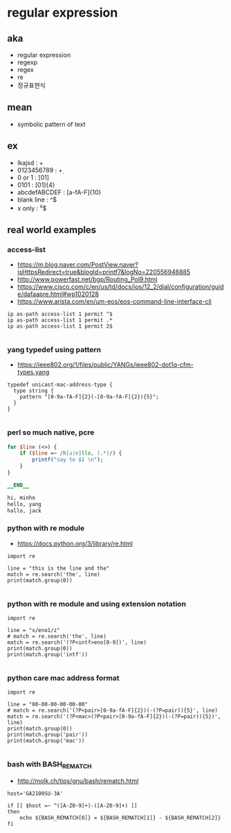 * regular expression

** aka

- regular expression
- regexp
- regex
- re
- 정규표현식

** mean

- symbolic pattern of text

** ex

- lkajsd : \s+
- 0123456789 : \d+
- 0 or 1 : [01]
- 0101 : [01]{4}
- abcdefABCDEF : [a-fA-F]{10}
- blank line : ^$
- x only : ^x$

** real world examples

*** access-list

- https://m.blog.naver.com/PostView.naver?isHttpsRedirect=true&blogId=printf7&logNo=220556946885
- http://www.powerfast.net/bgp/Routing_Pol9.html
- https://www.cisco.com/c/en/us/td/docs/ios/12_2/dial/configuration/guide/dafaapre.html#wp1020128
- https://www.arista.com/en/um-eos/eos-command-line-interface-cli

#+BEGIN_SRC 
ip as-path access-list 1 permit ^$
ip as-path access-list 1 permit .*
ip as-path access-list 1 permit 2$

#+END_SRC 

*** yang typedef using pattern

- https://ieee802.org/1/files/public/YANGs/ieee802-dot1q-cfm-types.yang

#+BEGIN_SRC 
  typedef unicast-mac-address-type {
    type string {
      pattern "[0-9a-fA-F]{2}(-[0-9a-fA-F]{2}){5}";
    }
  }

#+END_SRC

*** perl so much native, pcre

#+BEGIN_SRC perl
for $line (<>) {
    if ($line =~ /h[a|e]llo, (.*)/) {
        printf("say to $1 \n");
    }
}

__END__

hi, minho
hello, yang
hallo, jack

#+END_SRC

*** python with re module

- https://docs.python.org/3/library/re.html

#+BEGIN_SRC 
import re

line = "this is the line and the"
match = re.search('the', line)
print(match.group(0))

#+END_SRC

*** python with re module and using extension notation

#+BEGIN_SRC 
import re

line = "x/eno1/z"
# match = re.search('the', line)
match = re.search('(?P<intf>eno[0-9])', line)
print(match.group(0))
print(match.group('intf'))

#+END_SRC

*** python care mac address format

#+BEGIN_SRC 
import re

line = "00-00-00-00-00-00"
# match = re.search('(?P<pair>[0-9a-fA-F]{2})(-(?P=pair)){5}', line)
match = re.search('(?P<mac>(?P<pair>[0-9a-fA-F]{2})(-(?P=pair)){5})', line)
print(match.group(0))
print(match.group('pair'))
print(match.group('mac'))

#+END_SRC

*** bash with BASH_REMATCH

- http://molk.ch/tips/gnu/bash/rematch.html

#+BEGIN_SRC 
host='GA2100SU-3A'

if [[ $host =~ ^([A-Z0-9]+)-([A-Z0-9]+) ]]
then
    echo ${BASH_REMATCH[0]} = ${BASH_REMATCH[1]} - ${BASH_REMATCH[2]}
fi

#+END_SRC
